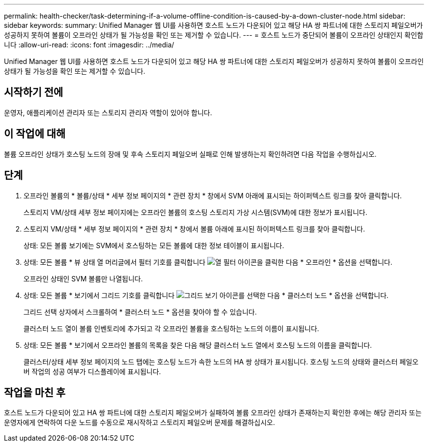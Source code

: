 ---
permalink: health-checker/task-determining-if-a-volume-offline-condition-is-caused-by-a-down-cluster-node.html 
sidebar: sidebar 
keywords:  
summary: Unified Manager 웹 UI를 사용하면 호스트 노드가 다운되어 있고 해당 HA 쌍 파트너에 대한 스토리지 페일오버가 성공하지 못하여 볼륨이 오프라인 상태가 될 가능성을 확인 또는 제거할 수 있습니다. 
---
= 호스트 노드가 중단되어 볼륨이 오프라인 상태인지 확인합니다
:allow-uri-read: 
:icons: font
:imagesdir: ../media/


[role="lead"]
Unified Manager 웹 UI를 사용하면 호스트 노드가 다운되어 있고 해당 HA 쌍 파트너에 대한 스토리지 페일오버가 성공하지 못하여 볼륨이 오프라인 상태가 될 가능성을 확인 또는 제거할 수 있습니다.



== 시작하기 전에

운영자, 애플리케이션 관리자 또는 스토리지 관리자 역할이 있어야 합니다.



== 이 작업에 대해

볼륨 오프라인 상태가 호스팅 노드의 장애 및 후속 스토리지 페일오버 실패로 인해 발생하는지 확인하려면 다음 작업을 수행하십시오.



== 단계

. 오프라인 볼륨의 * 볼륨/상태 * 세부 정보 페이지의 * 관련 장치 * 창에서 SVM 아래에 표시되는 하이퍼텍스트 링크를 찾아 클릭합니다.
+
스토리지 VM/상태 세부 정보 페이지에는 오프라인 볼륨의 호스팅 스토리지 가상 시스템(SVM)에 대한 정보가 표시됩니다.

. 스토리지 VM/상태 * 세부 정보 페이지의 * 관련 장치 * 창에서 볼륨 아래에 표시된 하이퍼텍스트 링크를 찾아 클릭합니다.
+
상태: 모든 볼륨 보기에는 SVM에서 호스팅하는 모든 볼륨에 대한 정보 테이블이 표시됩니다.

. 상태: 모든 볼륨 * 뷰 상태 열 머리글에서 필터 기호를 클릭합니다 image:../media/filtericon-um60.png["열 필터 아이콘"]을 클릭한 다음 * 오프라인 * 옵션을 선택합니다.
+
오프라인 상태인 SVM 볼륨만 나열됩니다.

. 상태: 모든 볼륨 * 보기에서 그리드 기호를 클릭합니다 image:../media/gridviewicon.gif["그리드 보기 아이콘"]를 선택한 다음 * 클러스터 노드 * 옵션을 선택합니다.
+
그리드 선택 상자에서 스크롤하여 * 클러스터 노드 * 옵션을 찾아야 할 수 있습니다.

+
클러스터 노드 열이 볼륨 인벤토리에 추가되고 각 오프라인 볼륨을 호스팅하는 노드의 이름이 표시됩니다.

. 상태: 모든 볼륨 * 보기에서 오프라인 볼륨의 목록을 찾은 다음 해당 클러스터 노드 열에서 호스팅 노드의 이름을 클릭합니다.
+
클러스터/상태 세부 정보 페이지의 노드 탭에는 호스팅 노드가 속한 노드의 HA 쌍 상태가 표시됩니다. 호스팅 노드의 상태와 클러스터 페일오버 작업의 성공 여부가 디스플레이에 표시됩니다.





== 작업을 마친 후

호스트 노드가 다운되어 있고 HA 쌍 파트너에 대한 스토리지 페일오버가 실패하여 볼륨 오프라인 상태가 존재하는지 확인한 후에는 해당 관리자 또는 운영자에게 연락하여 다운 노드를 수동으로 재시작하고 스토리지 페일오버 문제를 해결하십시오.
